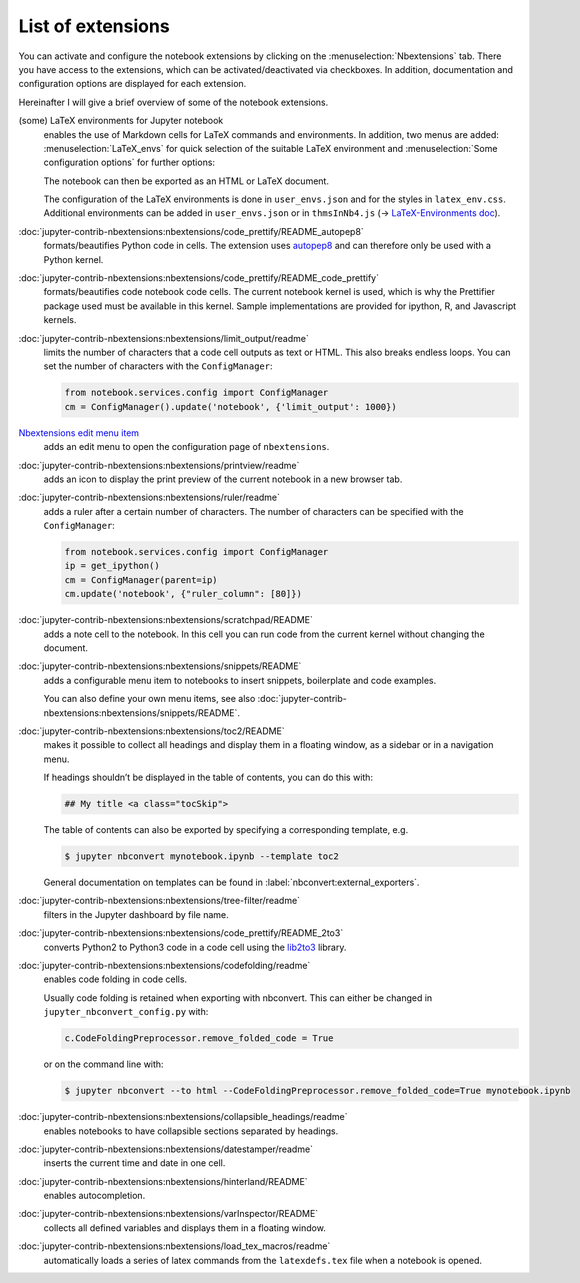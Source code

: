 List of extensions
==================

You can activate and configure the notebook extensions by clicking on the
:menuselection:`Nbextensions` tab. There you have access to the extensions,
which can be activated/deactivated via checkboxes. In addition, documentation
and configuration options are displayed for each extension.

.. image:: configure-nbextensions.png
   :alt: Configuration of the notebook extensions

Hereinafter I will give a brief overview of some of the notebook extensions.

(some) LaTeX environments for Jupyter notebook
    enables the use of Markdown cells for LaTeX commands and environments. In
    addition, two menus are added: :menuselection:`LaTeX_envs` for quick
    selection of the suitable LaTeX environment and :menuselection:`Some
    configuration options` for further options:

    .. image:: latex-env.png
       :alt: LaTeX environment

    The notebook can then be exported as an HTML or LaTeX document.

    The configuration of the LaTeX environments is done in  ``user_envs.json``
    and for the styles in ``latex_env.css``. Additional environments can be
    added in ``user_envs.json`` or in ``thmsInNb4.js`` (→ `LaTeX-Environments
    doc
    <https://rawgit.com/jfbercher/jupyter_latex_envs/master/src/latex_envs/static/doc/documentation.pdf>`_).

:doc:`jupyter-contrib-nbextensions:nbextensions/code_prettify/README_autopep8`
    formats/beautifies Python code in cells. The extension uses `autopep8
    <https://github.com/hhatto/autopep8>`_ and can therefore only be used with
    a Python kernel.

:doc:`jupyter-contrib-nbextensions:nbextensions/code_prettify/README_code_prettify`
    formats/beautifies code notebook code cells. The current notebook kernel is
    used, which is why the Prettifier package used must be available in this
    kernel. Sample implementations are provided for ipython, R, and Javascript
    kernels.

:doc:`jupyter-contrib-nbextensions:nbextensions/limit_output/readme`
    limits the number of characters that a code cell outputs as text or HTML.
    This also breaks endless loops. You can set the number of characters with
    the ``ConfigManager``:

    .. code-block::

        from notebook.services.config import ConfigManager
        cm = ConfigManager().update('notebook', {'limit_output': 1000})

`Nbextensions edit menu item <https://github.com/Jupyter-contrib/jupyter_nbextensions_configurator>`_
    adds an edit menu to open the configuration page of ``nbextensions``.

:doc:`jupyter-contrib-nbextensions:nbextensions/printview/readme`
    adds an icon to display the print preview of the current notebook in a new
    browser tab.

:doc:`jupyter-contrib-nbextensions:nbextensions/ruler/readme`
    adds a ruler after a certain number of characters. The number of characters
    can be specified with the ``ConfigManager``:

    .. code-block::

        from notebook.services.config import ConfigManager
        ip = get_ipython()
        cm = ConfigManager(parent=ip)
        cm.update('notebook', {"ruler_column": [80]})

:doc:`jupyter-contrib-nbextensions:nbextensions/scratchpad/README`
    adds a note cell to the notebook. In this cell you can run code from the
    current kernel without changing the document.

:doc:`jupyter-contrib-nbextensions:nbextensions/snippets/README`
    adds a configurable menu item to notebooks to insert snippets,
    boilerplate and code examples.

    .. image:: snippets-menu.png
       :alt: Snippets menu

    You can also define your own menu items, see also
    :doc:`jupyter-contrib-nbextensions:nbextensions/snippets/README`.

:doc:`jupyter-contrib-nbextensions:nbextensions/toc2/README`
    makes it possible to collect all headings and display them in a floating
    window, as a sidebar or in a navigation menu.

    If headings shouldn’t be displayed in the table of contents, you can do this
    with:

    .. code-block:: HTML

        ## My title <a class="tocSkip">

    The table of contents can also be exported by specifying a corresponding
    template, e.g.

    .. code-block:: console

        $ jupyter nbconvert mynotebook.ipynb --template toc2

    General documentation on templates can be found in
    :label:`nbconvert:external_exporters`.

:doc:`jupyter-contrib-nbextensions:nbextensions/tree-filter/readme`
    filters in the Jupyter dashboard by file name.

:doc:`jupyter-contrib-nbextensions:nbextensions/code_prettify/README_2to3`
    converts Python2 to Python3 code in a code cell using the `lib2to3
    <https://github.com/python/cpython/tree/3.7/Lib/lib2to3/>`_ library.

:doc:`jupyter-contrib-nbextensions:nbextensions/codefolding/readme`
    enables code folding in code cells.

    .. image:: code-folding.png
       :alt: Codefolding

    Usually code folding is retained when exporting with nbconvert. This can
    either be changed in ``jupyter_nbconvert_config.py`` with:

    .. code-block:: python

        c.CodeFoldingPreprocessor.remove_folded_code = True

    or on the command line with:

    .. code-block:: console

        $ jupyter nbconvert --to html --CodeFoldingPreprocessor.remove_folded_code=True mynotebook.ipynb

:doc:`jupyter-contrib-nbextensions:nbextensions/collapsible_headings/readme`
    enables notebooks to have collapsible sections separated by headings.

:doc:`jupyter-contrib-nbextensions:nbextensions/datestamper/readme`
    inserts the current time and date in one cell.

:doc:`jupyter-contrib-nbextensions:nbextensions/hinterland/README`
    enables autocompletion.

:doc:`jupyter-contrib-nbextensions:nbextensions/varInspector/README`
    collects all defined variables and displays them in a floating window.

:doc:`jupyter-contrib-nbextensions:nbextensions/load_tex_macros/readme`
    automatically loads a series of latex commands from the ``latexdefs.tex``
    file when a notebook is opened.
